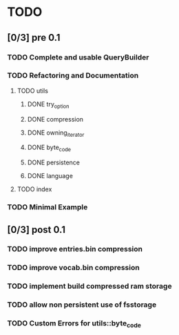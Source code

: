 * TODO
** [0/3] pre 0.1
*** TODO Complete and usable QueryBuilder
*** TODO Refactoring and Documentation
**** TODO utils
***** DONE try_option
      CLOSED: [2016-09-08 Thu 13:35]
***** DONE compression
      CLOSED: [2016-09-08 Thu 13:39]
***** DONE owning_iterator
      CLOSED: [2016-09-08 Thu 13:47]
***** DONE byte_code
      CLOSED: [2016-09-08 Thu 13:55]
***** DONE persistence
      CLOSED: [2016-09-08 Thu 13:57]
***** DONE language
      CLOSED: [2016-09-08 Thu 13:59]
**** TODO index
*** TODO Minimal Example

** [0/3] post 0.1
*** TODO improve entries.bin compression
*** TODO improve vocab.bin compression
*** TODO implement build compressed ram storage
*** TODO allow non persistent use of fsstorage
*** TODO Custom Errors for utils::byte_code

